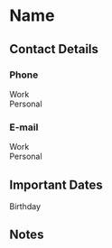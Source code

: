 * Name

** Contact Details

*** Phone
- Work ::
- Personal ::

*** E-mail
- Work ::
- Personal ::

** Important Dates
- Birthday ::

** Notes
